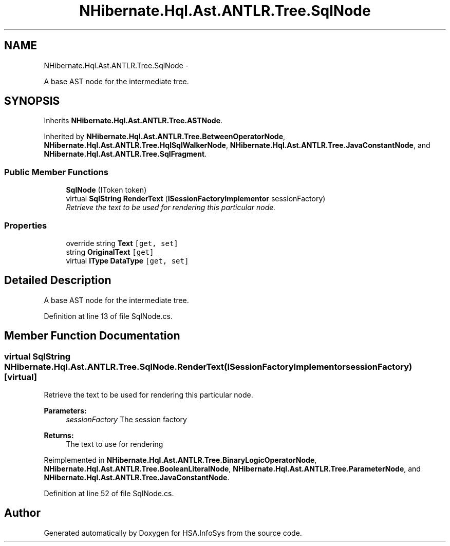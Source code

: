 .TH "NHibernate.Hql.Ast.ANTLR.Tree.SqlNode" 3 "Fri Jul 5 2013" "Version 1.0" "HSA.InfoSys" \" -*- nroff -*-
.ad l
.nh
.SH NAME
NHibernate.Hql.Ast.ANTLR.Tree.SqlNode \- 
.PP
A base AST node for the intermediate tree\&.  

.SH SYNOPSIS
.br
.PP
.PP
Inherits \fBNHibernate\&.Hql\&.Ast\&.ANTLR\&.Tree\&.ASTNode\fP\&.
.PP
Inherited by \fBNHibernate\&.Hql\&.Ast\&.ANTLR\&.Tree\&.BetweenOperatorNode\fP, \fBNHibernate\&.Hql\&.Ast\&.ANTLR\&.Tree\&.HqlSqlWalkerNode\fP, \fBNHibernate\&.Hql\&.Ast\&.ANTLR\&.Tree\&.JavaConstantNode\fP, and \fBNHibernate\&.Hql\&.Ast\&.ANTLR\&.Tree\&.SqlFragment\fP\&.
.SS "Public Member Functions"

.in +1c
.ti -1c
.RI "\fBSqlNode\fP (IToken token)"
.br
.ti -1c
.RI "virtual \fBSqlString\fP \fBRenderText\fP (\fBISessionFactoryImplementor\fP sessionFactory)"
.br
.RI "\fIRetrieve the text to be used for rendering this particular node\&. \fP"
.in -1c
.SS "Properties"

.in +1c
.ti -1c
.RI "override string \fBText\fP\fC [get, set]\fP"
.br
.ti -1c
.RI "string \fBOriginalText\fP\fC [get]\fP"
.br
.ti -1c
.RI "virtual \fBIType\fP \fBDataType\fP\fC [get, set]\fP"
.br
.in -1c
.SH "Detailed Description"
.PP 
A base AST node for the intermediate tree\&. 


.PP
Definition at line 13 of file SqlNode\&.cs\&.
.SH "Member Function Documentation"
.PP 
.SS "virtual \fBSqlString\fP NHibernate\&.Hql\&.Ast\&.ANTLR\&.Tree\&.SqlNode\&.RenderText (\fBISessionFactoryImplementor\fPsessionFactory)\fC [virtual]\fP"

.PP
Retrieve the text to be used for rendering this particular node\&. 
.PP
\fBParameters:\fP
.RS 4
\fIsessionFactory\fP The session factory
.RE
.PP
\fBReturns:\fP
.RS 4
The text to use for rendering
.RE
.PP

.PP
Reimplemented in \fBNHibernate\&.Hql\&.Ast\&.ANTLR\&.Tree\&.BinaryLogicOperatorNode\fP, \fBNHibernate\&.Hql\&.Ast\&.ANTLR\&.Tree\&.BooleanLiteralNode\fP, \fBNHibernate\&.Hql\&.Ast\&.ANTLR\&.Tree\&.ParameterNode\fP, and \fBNHibernate\&.Hql\&.Ast\&.ANTLR\&.Tree\&.JavaConstantNode\fP\&.
.PP
Definition at line 52 of file SqlNode\&.cs\&.

.SH "Author"
.PP 
Generated automatically by Doxygen for HSA\&.InfoSys from the source code\&.
